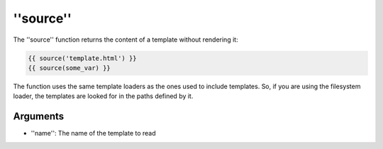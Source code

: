 ''source''
==========

.. versionadded:: 1.15
    The ''source'' function was added in Twig 1.15.

The ''source'' function returns the content of a template without rendering it:

.. code-block:: jinja

    {{ source('template.html') }}
    {{ source(some_var) }}

The function uses the same template loaders as the ones used to include
templates. So, if you are using the filesystem loader, the templates are looked
for in the paths defined by it.

Arguments
---------

* ''name'': The name of the template to read

